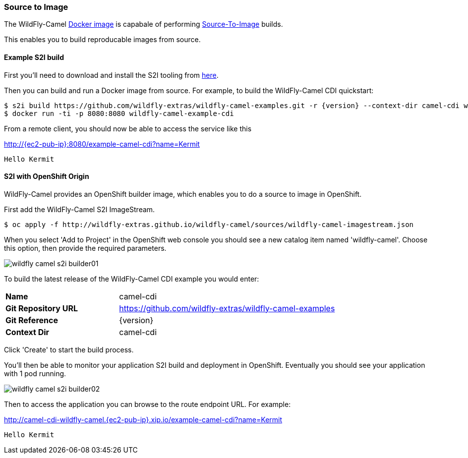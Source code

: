 ### Source to Image

The WildFly-Camel https://hub.docker.com/r/wildflyext/wildfly-camel/[Docker image,window=_blank] is capabale of performing https://docs.openshift.org/latest/architecture/core_concepts/builds_and_image_streams.html#source-build[Source-To-Image,window=_blank] builds.

This enables you to build reproducable images from source.

#### Example S2I build

First you'll need to download and install the S2I tooling from https://github.com/openshift/source-to-image[here,window=_blank].

Then you can build and run a Docker image from source. For example, to build the WildFly-Camel CDI quickstart:

[source,options="nowrap",subs="attributes"]
$ s2i build https://github.com/wildfly-extras/wildfly-camel-examples.git -r {version} --context-dir camel-cdi wildflyext/wildfly-camel:{version} wildfly-camel-example-cdi
$ docker run -ti -p 8080:8080 wildfly-camel-example-cdi

From a remote client, you should now be able to access the service like this

http://{ec2-pub-ip}:8080/example-camel-cdi?name=Kermit[,window=_blank]

 Hello Kermit

#### S2I with OpenShift Origin

WildFly-Camel provides an OpenShift builder image, which enables you to do a source to image in OpenShift.

First add the WildFly-Camel S2I ImageStream.

[source,options="nowrap"]
$ oc apply -f http://wildfly-extras.github.io/wildfly-camel/sources/wildfly-camel-imagestream.json

When you select 'Add to Project' in the OpenShift web console you should see a new catalog item named
'wildfly-camel'. Choose this option, then provide the required parameters.

image::wildfly-camel-s2i-builder01.png[]

To build the latest release of the WildFly-Camel CDI example you would enter:

[cols="1,2",width="80%"]
|=======
|**Name**| camel-cdi
|**Git Repository URL**| https://github.com/wildfly-extras/wildfly-camel-examples
|**Git Reference**| {version}
|**Context Dir**| camel-cdi
|=======

Click 'Create' to start the build process.

You'll then be able to monitor your application S2I build and deployment in OpenShift. Eventually you should see your application with 1 pod running.

image::wildfly-camel-s2i-builder02.png[]

Then to access the application you can browse to the route endpoint URL. For example:

http://camel-cdi-wildfly-camel.{ec2-pub-ip}.xip.io/example-camel-cdi?name=Kermit[,window=_blank]

 Hello Kermit

 
